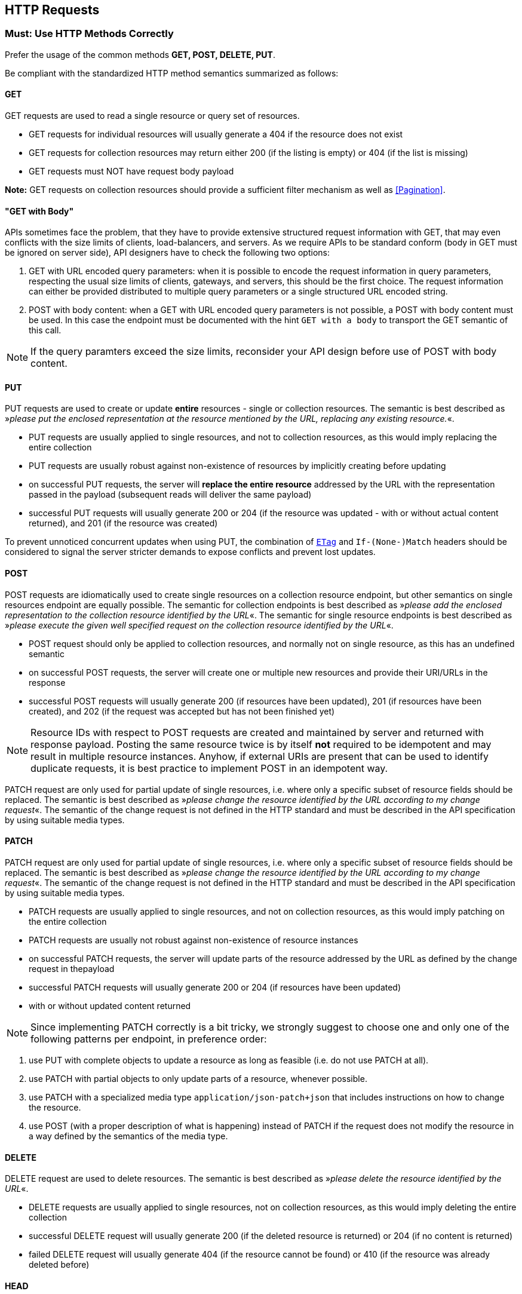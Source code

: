 [[http_requests]]
== HTTP Requests

=== Must: Use HTTP Methods Correctly

Prefer the usage of the common methods [underline]#**GET, POST, DELETE, PUT**#.

Be compliant with the standardized HTTP method semantics summarized as follows:

==== GET

GET requests are used to read a single resource or query set of resources.

* GET requests for individual resources will usually generate a 404 if the resource does not exist

* GET requests for collection resources may return either 200 (if the listing is empty) or 404 (if the list is missing)

* GET requests must NOT have request body payload

**Note:** GET requests on collection resources should provide a sufficient
filter mechanism as well as <<Pagination>>.

==== "GET with Body"

APIs sometimes face the problem, that they have to provide extensive structured request information with GET, 
that may even conflicts with the size limits of clients, load-balancers, and servers. 
As we require APIs to be standard conform (body in GET must be ignored on server side), 
API designers have to check the following two options:

1. GET with URL encoded query parameters: 
when it is possible to encode the request information in query parameters, 
respecting the usual size limits of clients, gateways, and servers, this should be the first choice. 
The request information can either be provided distributed 
to multiple query parameters or a single structured URL encoded string.

2. POST with body content: when a GET with URL encoded query parameters is not possible, 
a POST with body content must be used. 
In this case the endpoint must be documented with the hint `GET with a body` to transport the GET semantic of this call.

NOTE: If the query paramters exceed the size limits, reconsider your API design before use of POST with body content.

==== PUT

PUT requests are used to create or update **entire** resources - single or collection resources. 
The semantic is best described as »__please put the enclosed representation at the resource mentioned by the URL, replacing
any existing resource.__«.

* PUT requests are usually applied to single resources, and not to
collection resources, as this would imply replacing the entire
collection

* PUT requests are usually robust against non-existence of resources by implicitly creating before updating

* on successful PUT requests, the server will **replace the entire resource** addressed by the URL with the representation passed in the payload (subsequent reads will deliver the same payload)

* successful PUT requests will usually generate 200 or 204 (if the resource was updated - with or without actual content returned), and 201 (if the resource was created)

To prevent unnoticed concurrent updates when using PUT, the combination of `<<ETag, ETag>>` and `If-(None-)Match` 
headers should be considered to signal the server stricter demands to expose conflicts and prevent lost updates.

==== POST

POST requests are idiomatically used to create single resources on a collection resource endpoint,
but other semantics on single resources endpoint are equally possible.
The semantic for collection endpoints is best described as
»__please add the enclosed representation to the collection resource identified by the URL__«.
The semantic for single resource endpoints is best described as
»__please execute the given well specified request on the collection resource identified by the URL__«.

* POST request should only be applied to collection resources, 
and normally not on single resource, as this has an undefined semantic

* on successful POST requests, the server will create one or multiple new resources and provide their URI/URLs in the response

* successful POST requests will usually generate 200 (if resources have been updated),
201 (if resources have been created), and 202 (if the request was accepted but has not been finished yet)


NOTE: Resource IDs with respect to POST requests are created and maintained by server and returned with response payload.
Posting the same resource twice is by itself **not** required to be idempotent and may result in multiple resource instances.
Anyhow, if external URIs are present that can be used to identify duplicate requests,
it is best practice to implement POST in an idempotent way.

PATCH request are only used for partial update of single resources,
i.e. where only a specific subset of resource fields should be replaced.
The semantic is best described as
»__please change the resource identified by the URL according to my change request__«.
The semantic of the change request is not defined in the HTTP standard 
and must be described in the API specification by using suitable media 
types.

==== PATCH

PATCH request are only used for partial update of single resources,
i.e. where only a specific subset of resource fields should be replaced.
The semantic is best described as »__please change the resource identified by the URL according to my change request__«.
The semantic of the change request is not defined in the HTTP standard 
and must be described in the API specification by using suitable media types.

* PATCH requests are usually applied to single resources,
and not on collection resources, as this would imply patching on the entire collection

* PATCH requests are usually not robust against non-existence of resource instances

* on successful PATCH requests, the server will update parts of the
resource addressed by the URL as defined by the change request in thepayload

* successful PATCH requests will usually generate 200 or 204 (if resources have been updated)

* with or without updated content returned

==== 
NOTE: Since implementing PATCH correctly is a bit tricky, we strongly
suggest to choose one and only one of the following patterns per endpoint, in preference order:

1.  use PUT with complete objects to update a resource as long as
feasible (i.e. do not use PATCH at all).

2.  use PATCH with partial objects to only update parts of a resource, whenever possible. 

3.  use PATCH with a specialized media type `application/json-patch+json` that includes instructions on how to change the resource.

4.  use POST (with a proper description of what is happening) instead of PATCH 
if the request does not modify the resource in a way defined by the semantics of the media type.
====

==== DELETE

DELETE request are used to delete resources. 
The semantic is best described as »__please delete the resource identified by the URL__«.

* DELETE requests are usually applied to single resources, not on collection resources, as this would imply deleting the entire collection

* successful DELETE request will usually generate 200 (if the deleted resource is returned) or 204 (if no content is returned)

* failed DELETE request will usually generate 404 (if the resource cannot be found) or 410 (if the resource was already deleted before)

==== HEAD

HEAD requests are used to retrieve the header information of single
resources and resource collections.

* HEAD has exactly the same semantics as GET, but returns headers only, no body.

==== OPTIONS

OPTIONS are used to inspect the available operations (HTTP methods) of a given endpoint.

* OPTIONS requests usually either return a comma separated list of methods (provided by an ``Allow:``-Header) 
or as a structured list of link templates

NOTE: OPTIONS is rarely implemented, though it could be used to self-describe the full functionality of a resource.

=== Must: Fulfill Safeness and Idempotency Propeties

An operation can be…

* idempotent, i.e. operation will have the same effect on the server’s state if executed once or multiple times 
(note: this does not necessarily mean returning the same response or status code)

* safe, i.e. must not have side effects such as state changes

|====
| HTTP method | safe | idempotent
| GET | Yes | Yes
| PUT | No | Yes
| POST | No | No
| DELETE | No | Yes
| PATCH | No | No
| OPTIONS | Yes | Yes
| HEAD | Yes | Yes
|====